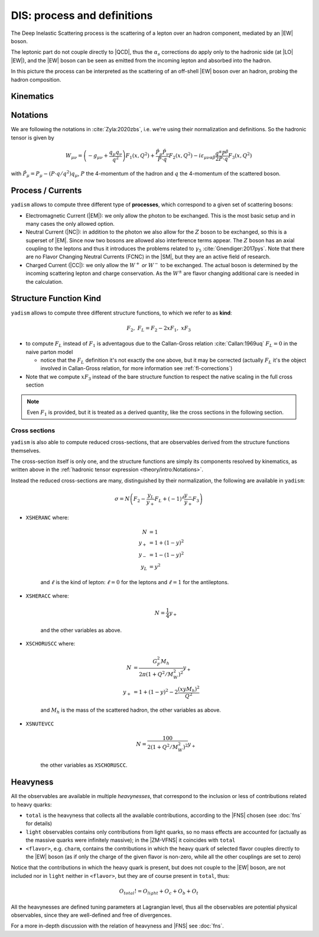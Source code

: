 DIS: process and definitions
============================


.. image:: /_static/dis-pink-book.png
   :align: center

The Deep Inelastic Scattering process is the scattering of a lepton over an
hadron component, mediated by an |EW| boson.

The leptonic part do not couple directly to |QCD|, thus the :math:`\alpha_s`
corrections do apply only to the hadronic side (at |LO| |EW|), and the |EW|
boson can be seen as emitted from the incoming lepton and absorbed into the
hadron.

In this picture the process can be interpreted as the scattering of an off-shell
|EW| boson over an hadron, probing the hadron composition.

Kinematics
----------

.. todo::

   brief recap of DIS kinematics, take from pink book

Notations
---------

We are following the notations in :cite:`Zyla:2020zbs`, i.e. we're using their
normalization and definitions. So the hadronic tensor is given by

.. math ::
    W_{\mu\nu} = \left(-g_{\mu\nu} + \frac{q_\mu q_\nu}{q^2}\right) F_1(x,Q^2)
                + \frac{\hat P_\mu \hat P_\nu}{P \cdot q} F_2(x,Q^2)
                - i \varepsilon_{\mu\nu\alpha\beta} \frac{q^\alpha P^\beta}{2 P\cdot q} F_3(x,Q^2)

with :math:`\hat P_\mu = P_\mu - (P\cdot q / q^2) q_\mu`, :math:`P` the 4-momentum
of the hadron and :math:`q` the 4-momentum of the scattered boson.

Process / Currents
------------------

``yadism`` allows to compute three different type of **processes**, which correspond to a
given set of scattering bosons:

- Electromagnetic Current (|EM|): we only allow the photon to be exchanged. This is the
  most basic setup and in many cases the only allowed option.
- Neutral Current (|NC|): in addition to the photon we also allow for the :math:`Z`
  boson to be exchanged, so this is a superset of |EM|.
  Since now two bosons are allowed also interference terms appear.
  The :math:`Z` boson has an axial coupling to the leptons and thus it introduces the problems
  related to :math:`\gamma_5` :cite:`Gnendiger:2017pys`.
  Note that there are no Flavor Changing Neutral Currents (FCNC) in the |SM|, but they are an
  active field of research.
- Charged Current (|CC|): we only allow the :math:`W^+` *or* :math:`W^-` to be exchanged.
  The actual boson is determined by the incoming scattering lepton and charge conservation.
  As the :math:`W^\pm` are flavor changing additional care is needed in the calculation.

.. _kinds def:

Structure Function Kind
-----------------------

``yadism`` allows to compute three different structure functions, to which we refer to as **kind**:

.. math ::

  F_2,~ F_L = F_2 - 2xF_1,~ xF_3

- to compute :math:`F_L` instead of :math:`F_1` is adventagous due to the Callan-Gross relation
  :cite:`Callan:1969uq` :math:`F_L=0` in the naive parton model

  - notice that the :math:`F_L` definition it's not exactly the one above, but
    it may be corrected (actually :math:`F_L` it's the object involved in
    Callan-Gross relation, for more information see :ref:`fl-corrections`)

- Note that we compute :math:`xF_3` instead of the bare structure function to respect the native
  scaling in the full cross section

.. note::

   Even :math:`F_1` is provided, but it is treated as a derived quantity, like
   the cross sections in the following section.

Cross sections
~~~~~~~~~~~~~~

``yadism`` is also able to compute reduced cross-sections, that are observables
derived from the structure functions themselves.

The cross-section itself is only one, and the structure functions are
simply its components resolved by kinematics, as written above in the
:ref:`hadronic tensor expression <theory/intro:Notations>`.

Instead the reduced cross-sections are many, distinguished by their
normalization, the following are available in ``yadism``:

.. math::
   
   \sigma = N \left( F_2 - \frac{y_L}{y_+} F_L + (-1)^\ell \frac{y_-}{y_+} F_3 \right)

- ``XSHERANC`` where:

   .. math::
      
      N &= 1 \\
      y_+ &= 1 + (1-y)^2 \\
      y_- &= 1 - (1-y)^2 \\
      y_L &= y^2

   and :math:`\ell` is the kind of lepton: :math:`\ell = 0` for the leptons and
   :math:`\ell = 1` for the antileptons.

- ``XSHERACC`` where:

   .. math::
      
      N = \frac{1}{4} y_+

   and the other variables as above.

- ``XSCHORUSCC`` where:

   .. math::
      
      N &= \frac{G_F^2 M_h}{2\pi ( 1+ Q^2 / M_W^2 )^2} y_+\\
      y_+ &= 1 + (1-y)^2 - 2 \frac{(x y M_h)^2}{Q^2}

   and :math:`M_h` is the mass of the scattered hadron, the other variables as
   above.

- ``XSNUTEVCC``

   .. math::
      
      N = \frac{100}{2 ( 1+ Q^2 / M_W^2 )^2} y_+

   the other variables as ``XSCHORUSCC``.

Heavyness
---------

All the observables are available in multiple *heavynesses*, that correspond to
the inclusion or less of contributions related to heavy quarks:

- ``total`` is the heavyness that collects all the available contributions,
  according to the |FNS| chosen (see :doc:`fns` for details)
- ``light`` observables contains only contributions from light quarks, so no
  mass effects are accounted for (actually as the massive quarks were infinitely
  massive); in the |ZM-VFNS| it coincides with ``total``
- ``<flavor>``, e.g. ``charm``, contains the contributions in which the heavy
  quark of selected flavor couples directly to the |EW| boson (as if only the
  charge of the given flavor is non-zero, while all the other couplings are set
  to zero)

Notice that the contributions in which the heavy quark is present, but does not
couple to the |EW| boson, are not included nor in ``light`` neither in
``<flavor>``, but they are of course present in ``total``, thus:

.. math::

   O_{total} != O_{light} + O_c + O_b + O_t

All the heavynesses are defined tuning parameters at Lagrangian level, thus all
the observables are potential physical observables, since they are well-defined
and free of divergences.

For a more in-depth discussion with the relation of heavyness and |FNS| see
:doc:`fns`.
